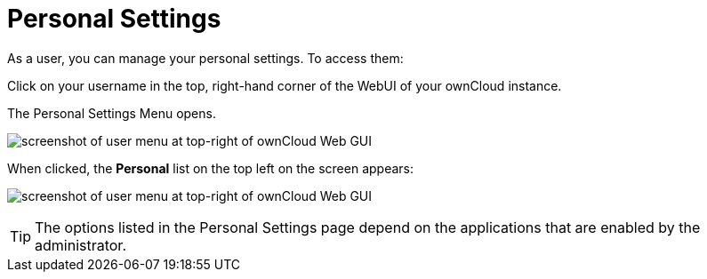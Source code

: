 = Personal Settings

As a user, you can manage your personal settings. To access them:

Click on your username in the top, right-hand corner of the WebUI of your ownCloud instance.

The Personal Settings Menu opens.

image:personal-settings/oc_personal_settings_dropdown.png[screenshot of user menu at top-right of ownCloud Web GUI]

When clicked, the *Personal* list on the top left on the screen appears:

image:personal-settings/personal-settings-menu.png[screenshot of user menu at top-right of ownCloud Web GUI]

TIP: The options listed in the Personal Settings page depend on the applications that are enabled by the administrator. 
